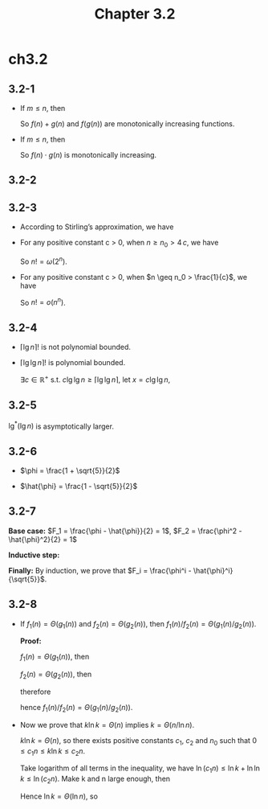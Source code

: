 #+TITLE: Chapter 3.2

* ch3.2
** 3.2-1
   - If \(m \leq n\), then
     \begin{align*}
     f(m)+g(m)&\leq f(n)+g(m)\\
              &\leq f(n)+g(n)
     \end{align*}
     \begin{align*}
     f(g(m))\leq f(g(n))
     \end{align*}
     So \(f(n) + g(n)\) and \(f(g(n))\) are monotonically increasing functions.
   - If \(m \leq n\), then
     \begin{align*}
     f(m)\cdot g(m)&\leq f(n)\cdot g(m)\\
                   &\leq f(n)\cdot f(n)
     \end{align*}
     So \(f(n)\cdot g(n)\) is monotonically increasing.
** 3.2-2
   \begin{align*}
   a^{\log_b c}&=a^{\frac{\log_a c}{\log_a b}}\\
               &=(a^{\log_a c})^{\frac{1}{\log_a b}}\\
               &=c^{\frac{1}{\log_a b}}\\
               &=c^{\log_b a}
   \end{align*}
** 3.2-3
   - According to Stirling’s approximation, we have
     \begin{align*}
     \lg(n!)&=\lg(\sqrt{2\pi n})+\lg((\frac{n}{e})^n)
              +\lg(1+\Theta(\frac{1}{n}))\\
            &=\Theta(\lg n)+\Theta(n\lg n)+\Theta(1/n)\\
            &=\Theta(n\lg n)
     \end{align*}
   - For any positive constant c > 0, when \(n \geq n_0 > 4\,c\), we have
     \begin{align*}
     n!&=n\prod_{i=2}^{n-1}i\\
       &>4\,c\prod_{i=2}^{n-1}i\\
       &\geq 4\,c\prod_{i=2}^{n-1}2\\
       &=c\,2^n
     \end{align*}
     So \(n! = \omega(2^n)\).
   - For any positive constant c > 0, when \(n \geq n_0 > \frac{1}{c}\), we have
     \begin{align*}
     n!&=\prod_{i=2}^{n}i\\
       &\leq \prod_{i=2}^{n}n\\
       &=n^{n-1}\\
       &< c\,n^n
     \end{align*}
     So \(n! = o(n^n)\).
** 3.2-4
   - \(\lceil \lg n \rceil !\) is not polynomial bounded.
     \begin{align*}
     \lceil\lg{n}\rceil!
       &\geq(\lg{n})!\\
       &=\sqrt{2\pi\lg{n}}(\frac{\lg{n}}{e})^{\lg{n}}
         (1+\Theta(\frac{1}{\lg{n}}))\\
       &=\Theta((\lg{n})^{\lg{n}+\frac{1}{2}})\\
       &=\omega((2^k)^{\lg{n}})&&\text{k is a positive constant}\\
       &=\omega(n^k)
     \end{align*}
   - \(\lceil \lg\lg n \rceil !\) is polynomial bounded.

     \(\exists c \in \mathbb{R}^{+}\) s.t.
     \(c\lg\lg n \geq \lceil \lg\lg n \rceil\),
     let \(x = c\lg\lg n\),
     \begin{align*}
     \lceil\lg{\lg{n}}\rceil!
       &\leq x!\\
       &=\sqrt{2\pi x}(\frac{x}{e})^x(1+\Theta(\frac{1}{x}))\\
       &=\sqrt{x}\Theta(x^x)\\
       &=2^{\Theta(x\lg{x})}\\
       &=2^{o(2^x)}\\
       &=o(n^k)&&\text{k is a positive constant}
     \end{align*}
** 3.2-5
   \(\lg^*(\lg{n})\) is asymptotically larger.
   \begin{align*}
   \lg^*(\lg{n})
     &=\lg^*{n}-1\\
     &=\omega(\lg(\lg^*n))
   \end{align*}
** 3.2-6
   - \(\phi = \frac{1 + \sqrt{5}}{2}\)
     \begin{align*}
     \phi^2
       &=(\frac{1+\sqrt{5}}{2})^2\\
       &=\frac{6+2\sqrt{5}}{4}\\
       &=\frac{1+\sqrt{5}}{2}+1\\
       &=\phi+1
     \end{align*}
   - \(\hat{\phi} = \frac{1 - \sqrt{5}}{2}\)
     \begin{align*}
     \hat{\phi}^2
       &=(\frac{1-\sqrt{5}}{2})^2\\
       &=\frac{6-2\sqrt{5}}{4}\\
       &=\frac{1-\sqrt{5}}{2}+1\\
       &=\hat{\phi}+1
     \end{align*}
** 3.2-7
   *Base case:* \(F_1 = \frac{\phi - \hat{\phi}}{2} = 1\),
   \(F_2 = \frac{\phi^2 - \hat{\phi}^2}{2} = 1\)

   *Inductive step:*
   \begin{align*}
   F_{i+2}
     &=F_i+F_{i+1}\\
     &=\frac{\phi^i-\hat{\phi}^i}{\sqrt{5}}
       +\frac{\phi^{i+1}-\hat{\phi}^{i+1}}{\sqrt{5}}\\
     &=\frac{\phi^i(\phi+1)-\hat{\phi}^i(\hat{\phi}+1)}{\sqrt{5}}\\
     &=\frac{\phi^i\phi^2-\hat{\phi}^i\hat{\phi}^2}{\sqrt{5}}\\
     &=\frac{\phi^{i+2}-\hat{\phi}^{i+2}}{\sqrt{5}}
   \end{align*}

   *Finally:* By induction, we prove that
   \(F_i = \frac{\phi^i - \hat{\phi}^i}{\sqrt{5}}\).
** 3.2-8
   - If \(f_1(n) = \Theta(g_1(n))\) and \(f_2(n) = \Theta(g_2(n))\),
     then \(f_1(n) / f_2(n) = \Theta(g_1(n) / g_2(n))\).

     *Proof:*

     \(f_1(n) = \Theta(g_1(n))\), then
     \begin{equation*}
     (\exists c_1,c_2,n_1\in\mathbb{R}^{+})
     [(\forall n\geq n_1)
      [0\leq c_1g_1(n)\leq f_1(n)\leq c_2g_1(n)]]
     \end{equation*}
     \(f_2(n) = \Theta(g_2(n))\), then
     \begin{equation*}
     (\exists c_3,c_4,n_2\in\mathbb{R}^{+})
     [(\forall n\geq n_2)
      [0\leq c_3g_2(n)\leq f_2(n)\leq c_4g_2(n)]]
     \end{equation*}
     therefore
     \begin{equation*}
     (\exists c_1,c_2,c_3,c_4,n_1,n_2\in\mathbb{R}^{+})
     [(\forall n\geq max(n_1,n_2))
      [0\leq \frac{c_1}{c_4}\frac{g_1(n)}{g_2(n)}\leq \frac{f_1(n)}{f_2(n)}
       \leq \frac{c_2}{c_3}\frac{g_1(n)}{g_2(n)}]]
     \end{equation*}
     hence \(f_1(n) / f_2(n) = \Theta(g_1(n) / g_2(n))\).
   - Now we prove that \(k\ln k = \Theta(n)\) implies \(k = \Theta(n / \ln n)\).

     \(k\ln k = \Theta(n)\), so there exists positive constants \(c_1\), \(c_2\)
     and \(n_0\) such that \(0 \leq c_1 n \leq k\ln k \leq c_2 n\).

     Take logarithm of all terms in the inequality, we have
     \(\ln(c_1 n) \leq \ln k + \ln\ln k \leq \ln(c_2 n)\).
     Make k and n large enough, then
     \begin{equation*}
     0 \leq \ln n < \ln(c_1 n) \leq \ln k + \ln\ln k \leq 2\ln k
     \end{equation*}
     \begin{equation*}
     0 \leq \ln k < \ln k + \ln\ln k \leq \ln(c_2 n) \leq 2\ln n
     \end{equation*}
     Hence \(\ln k = \Theta(\ln n)\), so
     \begin{align*}
     k&=\frac{k\ln k}{\ln k}\\
      &=\frac{\Theta(n)}{\Theta(\ln n)}\\
      &=\Theta(\frac{n}{\ln n})
     \end{align*}
